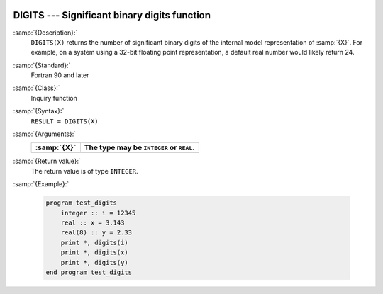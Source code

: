   .. _digits:

DIGITS --- Significant binary digits function
*********************************************

.. index:: DIGITS

.. index:: model representation, significant digits

:samp:`{Description}:`
  ``DIGITS(X)`` returns the number of significant binary digits of the internal
  model representation of :samp:`{X}`.  For example, on a system using a 32-bit
  floating point representation, a default real number would likely return 24.

:samp:`{Standard}:`
  Fortran 90 and later

:samp:`{Class}:`
  Inquiry function

:samp:`{Syntax}:`
  ``RESULT = DIGITS(X)``

:samp:`{Arguments}:`
  ===========  ========================================
  :samp:`{X}`  The type may be ``INTEGER`` or ``REAL``.
  ===========  ========================================
  ===========  ========================================

:samp:`{Return value}:`
  The return value is of type ``INTEGER``.

:samp:`{Example}:`

  .. code-block:: c++

    program test_digits
        integer :: i = 12345
        real :: x = 3.143
        real(8) :: y = 2.33
        print *, digits(i)
        print *, digits(x)
        print *, digits(y)
    end program test_digits

